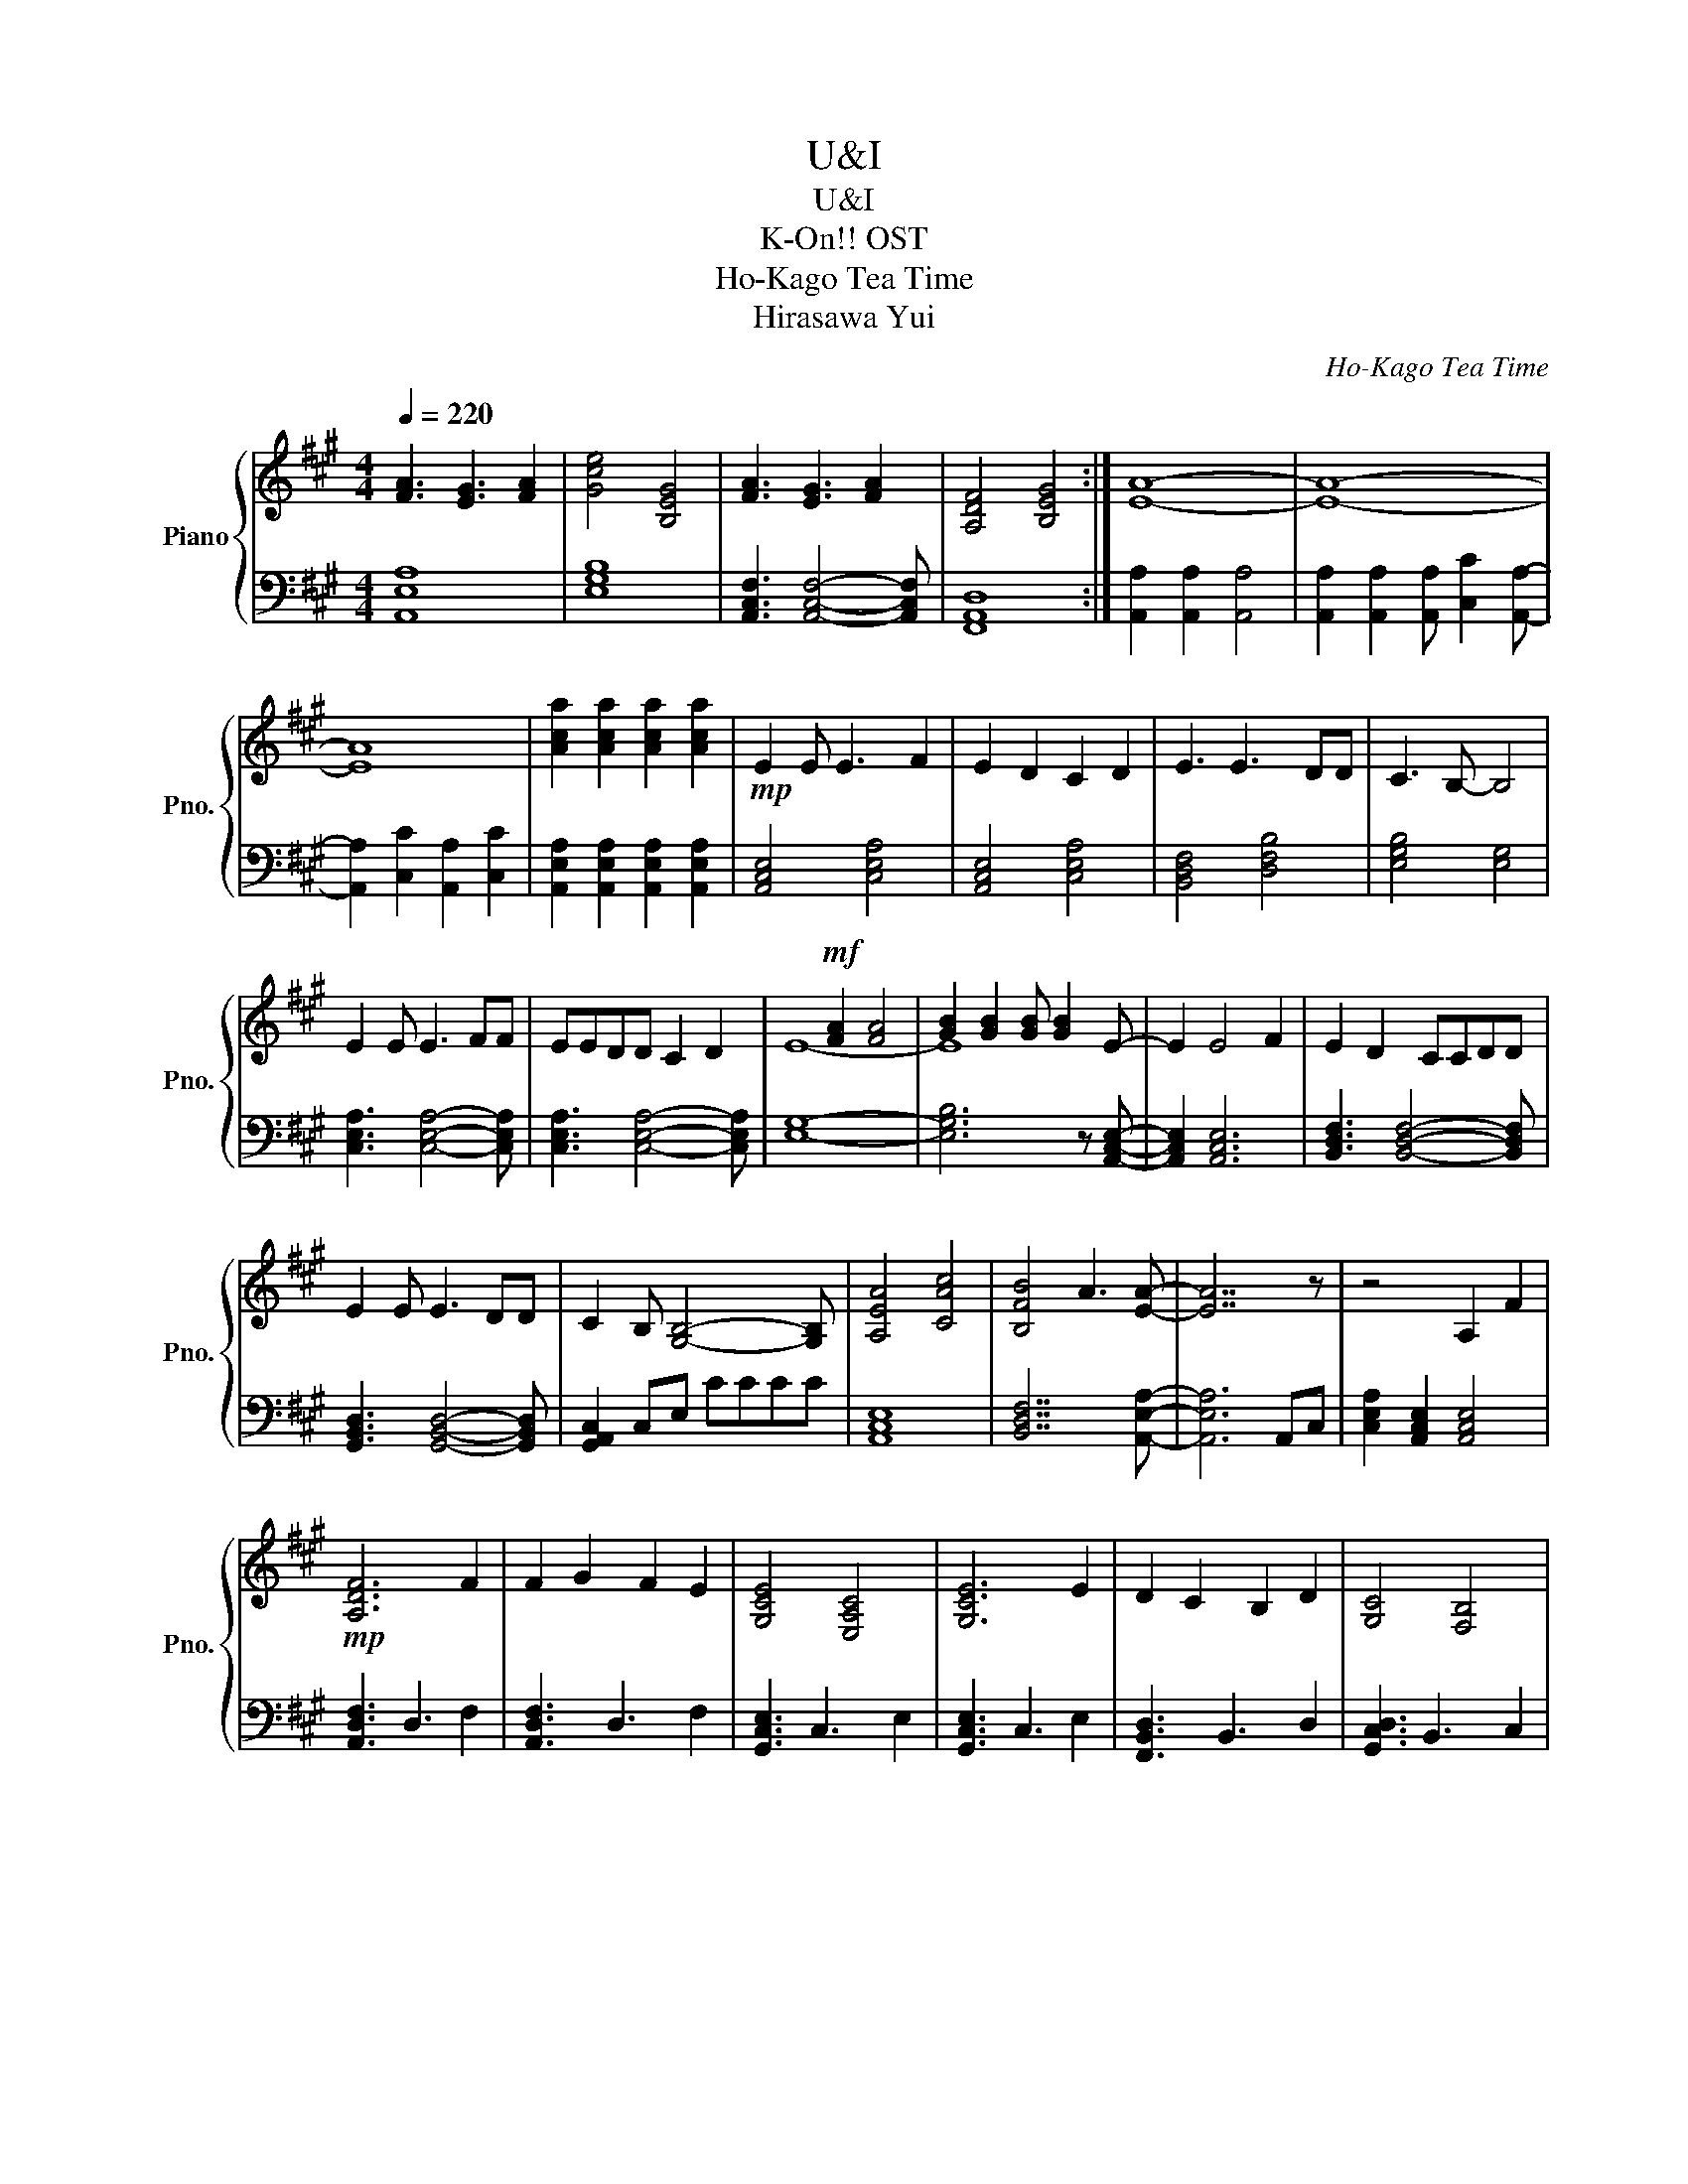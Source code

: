 X:1
T:U&I
T:U&I
T:K-On!! OST
T:Ho-Kago Tea Time
T:Hirasawa Yui
C:Ho-Kago Tea Time
Z:Hirasawa Yui
%%score { ( 1 3 ) | ( 2 4 ) }
L:1/8
Q:1/4=220
M:4/4
K:A
V:1 treble nm="Piano" snm="Pno."
V:3 treble 
V:2 bass 
V:4 bass 
V:1
 [FA]3 [EG]3 [FA]2 | [Gce]4 [B,EG]4 | [FA]3 [EG]3 [FA]2 | [A,DF]4 [B,EG]4 :| [EA]8- | [EA]8- | %6
 [EA]8 | [Aca]2 [Aca]2 [Aca]2 [Aca]2 |!mp! E2 E E3 F2 | E2 D2 C2 D2 | E3 E3 DD | C3 B,- B,4 | %12
 E2 E E3 FF | EEDD C2 D2 | x2!mf! [FA]2 [FA]4 | [GB]2 [GB]2 [GB] [GB]2 E- | E2 E4 F2 | E2 D2 CCDD | %18
 E2 E E3 DD | C2 B, [G,B,]4- [G,B,] | [A,EA]4 [CAc]4 | [B,FB]4 A3 [EA]- | [EA]7 z | z4 A,2 F2 | %24
!mp! [A,DF]6 F2 | F2 G2 F2 E2 | [G,CE]4 [E,A,C]4 | [G,CE]6 E2 | D2 C2 B,2 D2 | [G,C]4 [F,B,]4 | %30
!<(! [F,A,]4 [F,B,]4!<)! |!mf! [A,C]4 A,2 F2 | [A,DF]6 F2 | F2 G2 F2 E2 | [G,CE]4 [E,A,C]4 | %35
 [G,CE]6 C2 | D2 C2 D2 E2 | [A,DF]4 [DFA]4 | [DFA]6 B2 | [DGB]4 [Ee]2 [Aa]2 | [Aa]4 [Ee]2 [Aa]2 | %41
 [Aa]4 [Ee]2 [Aa]2 | [Bb]6 [Aa]2 | [Aa]4 [Ee]2 [Aa]2 | [Aa]4 [Ee]2 [Aa]2 | [Aa]4 [Ee]2 [Aa]2 | %46
 [Bb]6 [cc']2 | [cc']6 AA | [FA]2 [EG]2 [DF]2 [EA]2- | [EA]6 E2 | [FA]2 [EG]2 [DF]2 [EA]2- | %51
 [EA]6 E2 | ([FA]2 [EG]2 [DF]2 [CE]2 | [DF]2 [EG]2 [FA]2 [GB]2 | [EFA]6) G2 | [B,EG]4 [Ee]2 [Aa]2 | %56
 [Aa]4 [Ee]2 [Aa]2 | [Aa]4 [Ee]2 [Aa]2 | [Bb]6 [Aa]2 | [Aa]4 [Ee]2 [Aa]2 | [Aa]4 [Ee]2 [Aa]2 | %61
 [Aa]4 [Ee]2 [Aa]2 | [Bb]6 [cc']2 | [cc']6 AA | [FA]2 [EG]2 [DF]2 [EA]2- | [EA]6 E2 | %66
 [FA]2 [EG]2 [DF]2 [EA]2- | [EA]6 [Aa]2 | [FAa]4 [GBb]4 | [FAa]4 [EGg]4 | [Acea]8 | %71
 [CEA]2 [CEA]2 [CEA]2 [CEA]2 | F2 G2 A2 cB- | B2 A2 G2 F2 | E2 F2 G2 BA- | A2 G2 F2 E2 | %76
 D2 B,2 C2 D2 | E2 C2 D2 E2 | F2 D2 E2 F2 | G2 E2 F2 G2 | [Ff]2 [Gg]2 [Aa]2 [cc'][Bb]- | %81
 [Bb]2 [Aa]2 [Gg]2 [Ff]2 | [Ee]2 [Ff]2 [Gg]2 [Bb][Aa]- | [Aa]2 [Gg]2 [Ff]2 [Gg]2 | %84
 [Aa]2 [Ff]2 [Gg]2 [Aa]2 | [Bb]2 [Gg]2 [Aa]2 [Bb]2 | [=c=c']2 [Aa]2 [Bb]2 [cc']2 | %87
 [^e^e']3 [=c=c']3 [ee']2 | [ee']8- | [ee']8 | !arpeggio![egb]8- | [egb]4!p! e2 a2 | %92
 !arpeggio![cea]4 e2 a2 | [ea]4 e2 a2 | !arpeggio![egb]6 a2 | [ea]4 e2 a2 | %96
 !arpeggio![cfa]4 e2 a2 | [ea]4 e2 a2 | !arpeggio![dgb]6 c'2 | [egc']6!mp! aa | a2 g2 f2 [cea]2- | %101
 [cea]6 e2 | a2 g2 f2 [cea]2- | [cea]6 e2 | a2 g2 f2 e2 |!<(! [Ff]2 [Gg]2 [Aa]2 [Bb]2!<)! | %106
!mf! [cea]6 [Gg]2 | [Geg]4 [Ee]2 [Aa]2 | [Aa]4 [Ee]2 [Aa]2 | [Aa]4 [Ee]2 [Aa]2 | [Bb]6 [Aa]2 | %111
 [Aa]4 [Ee]2 [Aa]2 | [Aa]4 [Ee]2 [Aa]2 | [Aa]4 [Ee]2 [Aa]2 | [Bb]6 [cc']2 | [cgc']6 AA | %116
 [FA]2 [EG]2 [DF]2 [FA]2- | [FA]4 E2 [FA]2 | [EG]2 [DF]2 [FA]4- | [FA]2 A2 [EFA]4 | [EGB]4 [EFA]4 | %121
 [B,EG]4 [EFA]4- | [EFA]4 z4 | z4 A2 A2- | A2 G4 F2- | F8 | z4 G2 G[FA]- | [FA]8 | [Gce]4 [B,EG]4 | %129
 [FA]3 [EG]3 [FA]2 | [A,DF]4 [B,EG]4 | [FA]3 [EG]3 [FA]2 | [Gce]4 [B,EG]4 | [FA]3 [EG]3 [FA]2 | %134
 [A,DF]4 [B,EG]4 | [Ac]3 [GB]3 [Ac]2 | [DGB]4 [B,EG]4 | [Ac]3 [GB]3 [Ac]2 | [DFA]4 [EGB]4 | %139
 [Ac]3 [GB]3 [Ac]2 | [DGB]4 [B,EG]4 | [Ac]3 [GB]3 [Ac]2 | [DFA]4 [EGB]4 | x2 A2 c2 A2- | %144
 A2 A2 c2 Ac- | c c3 A2 c2 | A2 c2 [Aca]2 [Aca]2 | [Aca]2 [Aca]2 A2 c2 | A3 A2 c2 A | c2 c2 A2 c2 | %150
 A2 A2 [Aca]2 [Aca]2 | [Aca]2 [Aca]6 |] %152
V:2
 [A,,E,A,]8 | [E,G,B,]8 | [A,,C,F,]3 [A,,C,F,]4- [A,,C,F,] | [F,,A,,D,]8 :| %4
 [A,,A,]2 [A,,A,]2 [A,,A,]4 | [A,,A,]2 [A,,A,]2 [A,,A,] [C,C]2 [A,,A,]- | %6
 [A,,A,]2 [C,C]2 [A,,A,]2 [C,C]2 | [A,,E,A,]2 [A,,E,A,]2 [A,,E,A,]2 [A,,E,A,]2 | %8
 [A,,C,E,]4 [C,E,A,]4 | [A,,C,E,]4 [C,E,A,]4 | [B,,D,F,]4 [D,F,B,]4 | [E,G,B,]4 [E,G,]4 | %12
 [C,E,A,]3 [C,E,A,]4- [C,E,A,] | [C,E,A,]3 [C,E,A,]4- [C,E,A,] | [E,G,]8- | %15
 [E,G,B,]6 z [A,,C,E,]- | [A,,C,E,]2 [A,,C,E,]6 | [B,,D,F,]3 [B,,D,F,]4- [B,,D,F,] | %18
 [G,,B,,D,]3 [G,,B,,D,]4- [G,,B,,D,] | [G,,A,,C,]2 C,E, CCCC | [A,,C,E,]8 | [B,,D,F,]7 [A,,E,A,]- | %22
 [A,,E,A,]6 A,,C, | [C,E,A,]2 [A,,C,E,]2 [A,,C,E,]4 | [A,,D,F,]3 D,3 F,2 | [A,,D,F,]3 D,3 F,2 | %26
 [G,,C,E,]3 C,3 E,2 | [G,,C,E,]3 C,3 E,2 | [F,,B,,D,]3 B,,3 D,2 | [G,,C,D,]3 B,,3 C,2 | %30
 [A,,C,E,]2 [A,,C,E,]2 [B,,D,F,]2 [B,,D,F,]2 | [C,E,A,]2 A,,2 C,2 E,2 | F,2 D,2 A,,2 D,2 | %33
 G,2 E,2 B,,2 E,2 | E,2 C,2 G,,2 C,2 | E,2 C,2 G,,2 C,2 | D,2 B,,2 F,,2 B,,2 | F,2 D,2 A,,2 D,2 | %38
 [D,F,A,]2 [D,F,A,]2 [D,F,A,]2 [D,F,A,]2 | [D,G,B,]2 E,2 F,2 G,2 | %40
 [A,,E,A,]E,A,,E, [A,,E,A,]E,A,,E, | [A,,E,A,]E,A,,E, [A,,E,A,]E,A,,E, | %42
 [G,,E,G,]E,G,,E, [G,,E,G,]E,G,,E, | [G,,E,G,]E,B,,E, [G,,E,G,]E,B,,E, | %44
 [F,,C,F,]C,F,,C, [F,,C,F,]C,F,,C, | [F,,C,F,]C,F,,C, [F,,C,F,]C,F,,C, | %46
 [D,G,B,]G,D,G, [D,G,B,]G,D,G, | [E,A,C]A,E,A, [E,A,C]A,E,A, | [E,F,A,]F,E,F, F, z [D,F,A,]2- | %49
 [D,F,A,]2 A,,E, A,,E,A,,E, | [E,F,A,]F,E,F, F, z [D,F,A,]2- | [D,F,A,]2 A,,E, A,,E,A,,E, | %52
 ([F,A,]2 [E,G,]2 [D,F,]2 [C,E,]2 | [D,F,]2 [E,G,]2 [F,A,]2 [G,B,]2) | E,B,,E,B,, E,B,,E,B,, | %55
 PE,6 z2 | [A,,E,A,]E,A,,E, [A,,E,A,]E,A,,E, | [A,,E,A,]E,A,,E, [A,,E,A,]E,A,,E, | %58
 [B,,E,B,]E,B,,E, [B,,E,B,]E,B,,E, | [B,,E,B,]E,B,,E, [B,,E,B,]E,B,,E, | %60
 [C,F,A,]F,C,F, [C,F,A,]F,C,F, | [C,F,A,]F,C,F, [C,F,A,]F,C,F, | [D,G,B,]G,D,G, [D,G,B,]G,D,G, | %63
 [E,A,C]A,E,A, [E,A,C]A,E,A, | [E,F,A,]F,E,F, E,F, [D,F,A,]2- | [D,F,A,]2 A,,E, A,,E,A,,E, | %66
 [E,F,A,]F,E,F, E,F, [D,F,A,]2- | [D,F,A,]2 A,,E, A,,E,A,,E, | [A,,E,A,]8 | [B,,E,B,]8 | %70
 [A,,C,E,A,]8 | [A,,E,A,]2 [A,,E,A,]2 [A,,E,A,]2 [A,,E,A,]2 | [A,,E,A,]2 E,2 A,,2 E,2 | %73
 [B,,E,B,]2 E,2 B,,2 E,2 | [G,,E,G,]2 E,2 G,,2 E,2 | [A,,E,A,]2 E,2 A,,2 E,2 | %76
 [D,,A,,D,]2 A,,2 D,,2 A,,2 | [E,,A,,E,]2 A,,2 E,,2 A,,2 | [F,,B,,F,]2 B,,2 F,,2 B,,2 | %79
 [G,,B,,G,]2 B,,2 G,,2 B,,2 | A,,A,F,A, A,,A,F,A, | A,,A,F,A, A,,A,F,A, | C,G,E,G, C,G,E,G, | %83
 C,G,E,G, C,G,E,G, | B,,F,D,F, B,,F,D,F, | C,G,E,G, C,G,E,G, | D,A,F,A, D,A,F,A, | %87
 D,A,F,A, D,A,F,A, | [E,B,E]8- | [E,B,E]8 | z8 | z8 |[K:treble] A2 E2 C2 E2 | A2 E2 B2 E2 | %94
 B2 E2 C2 E2 | B2 E2 A2 E2 | A2 E2 C2 E2 | A2 E2 B2 E2 | B2 E2 C2 E2 | [Bg]4 [ca]4 | A2 G2 F2 E2 | %101
 D2 B,2 A2 E2 | A2 G2 F2 E2 | E2 C2 A,2 C2 | A2 G2 F2 E2 | %105
[K:bass3] [F,,D,F,]2 [G,,E,G,]2 [A,,F,A,]2 [B,,G,B,]2 | %106
 [A,,C,E,A,]2 [A,,A,][A,,A,] [A,,A,][A,,A,][A,,A,][A,,A,] | %107
 [G,,G,][G,,G,][G,,G,][G,,G,] [G,,G,][G,,G,][G,,G,][G,,G,] | [C,E,A,]E,C,E, [C,E,A,]E,C,E, | %109
 [C,E,A,]E,C,E, [C,E,A,]E,C,E, | [D,G,B,]G,D,G, [D,G,B,]G,D,G, | [C,E,A,]E,C,E, [C,E,A,]E,C,E, | %112
 [C,F,A,]F,C,F, [C,F,A,]F,C,F, | [C,F,A,]F,C,F, [C,F,A,]F,C,F, | [D,G,B,]G,D,G, [D,G,B,]G,D,G, | %115
 [E,A,C]A,E,A, [E,A,C]A,E,A, | [D,F,A,]F,D,F, D,F,[D,F,A,]F, | D,F,D,F, D,F,[C,F,A,]F, | %118
 C,F,C,F, [C,F,A,]F,C,F, | C,F,C,F, [D,F,A,]F,D,F, | [D,F,A,]F,D,F, [E,G,B,]G,E,G, | %121
 [E,G,B,]G,E,G, [E,A,C]A,E,A, | [E,A,C]A,E,A, A,2 A,2 | A,2 A,2 z2 [C,E,A,]2- | %124
 [C,E,A,]6 [A,,D,F,]2- | [A,,D,F,]8 | .[A,,E,A,]2 .[A,,E,A,]2 .[A,,E,A,]2 .[A,,E,A,]2 | %127
 [E,A,]2 A,,2 [E,A,]2 A,,2 | [G,B,]2 E,2 [G,B,]2 E,2 | [F,A,]2 C,2 [F,A,]2 C,2 | %130
 [D,F,]2 A,,2 [E,G,]2 B,,2 | [E,A,]2 A,,2 [E,A,]2 A,,2 | [G,B,]2 E,2 [G,B,]2 E,2 | %133
 [F,A,]2 C,2 [F,A,]2 C,2 | [D,F,]2 A,,2 [E,G,]2 B,,2 | [A,C]2 E,2 [A,C]2 E,2 | %136
 [G,B,]2 E,2 [G,B,]2 E,2 | [F,A,]2 C,2 [F,A,]2 C,2 | [F,A,]2 E,2 [G,B,]2 E,2 | %139
 [A,C]2 E,2 [A,C]2 E,2 | [G,B,]2 E,2 [G,B,]2 E,2 | [F,A,]2 C,2 [F,A,]2 C,2 | %142
 [F,A,]2 E,2 [G,B,]2 E,2 | z2 A,2 C2 A,2- | A,2 A,2 C2 A,C- | C C3 A,2 C2 | %146
 A,2 C2 [E,A,C]2 [E,A,C]2 | [E,A,C]2 [E,A,C]2 A,2 C2 | A,3 A,2 C2 A, | C2 C2 A,2 C2 | %150
 A,2 A,2 [E,A,C]2 [E,A,C]2 | [E,A,C]2 [E,A,C]6 |] %152
V:3
 x8 | x8 | x8 | x8 :| x8 | x8 | x8 | x8 | x8 | x8 | x8 | x8 | x8 | x8 | E8- | E8 | x8 | x8 | x8 | %19
 x8 | x8 | x8 | x8 | x8 | x8 | x8 | x8 | x8 | x8 | x8 | x8 | x8 | x8 | x8 | x8 | x8 | x8 | x8 | %38
 x8 | x8 | x8 | x8 | x8 | x8 | x8 | x8 | x8 | x8 | x8 | x8 | x8 | x8 | x8 | x8 | x8 | x8 | x8 | %57
 x8 | x8 | x8 | x8 | x8 | x8 | x8 | x8 | x8 | x8 | x8 | x8 | x8 | x8 | x8 | x8 | x8 | x8 | x8 | %76
 x8 | x8 | x8 | x8 | x8 | x8 | x8 | x8 | x8 | x8 | x8 | x8 | x8 | x8 | x8 | x8 | x8 | x8 | x8 | %95
 x8 | x8 | x8 | x8 | x8 | x8 | x8 | x8 | x8 | x8 | x8 | x8 | x8 | x8 | x8 | x8 | x8 | x8 | x8 | %114
 x8 | x8 | x8 | x8 | x8 | x8 | x8 | x8 | x8 | x8 | x8 | x8 | x8 | x3 [EG]3 [FA]2 | x8 | x8 | x8 | %131
 x8 | x8 | x8 | x8 | x8 | x8 | x8 | x8 | x8 | x8 | x8 | x8 | A8 | x8 | x8 | x8 | x8 | x8 | x8 | %150
 x8 | x8 |] %152
V:4
 x8 | x8 | x8 | x8 :| x8 | x8 | x8 | x8 | x8 | x8 | x8 | x8 | x8 | x8 | x8 | x8 | x8 | x8 | x8 | %19
 x8 | x8 | x8 | x8 | x8 | x8 | x8 | x8 | x8 | x8 | x8 | x8 | x8 | x8 | x8 | x8 | x8 | x8 | x8 | %38
 x8 | x8 | x8 | x8 | x8 | x8 | x8 | x8 | x8 | x8 | x8 | x8 | x8 | x8 | x8 | x8 | A,8 | x8 | x8 | %57
 x8 | x8 | x8 | x8 | x8 | x8 | x8 | x8 | x8 | x8 | x8 | x8 | x8 | x8 | x8 | x8 | x8 | x8 | x8 | %76
 x8 | x8 | x8 | x8 | x8 | x8 | x8 | x8 | x8 | x8 | x8 | x8 | x8 | x8 | x8 | x8 |[K:treble] x8 | %93
 x8 | x8 | x8 | x8 | x8 | x8 | x8 | x8 | x8 | x8 | x8 | x8 |[K:bass3] x8 | x8 | x8 | x8 | x8 | x8 | %111
 x8 | x8 | x8 | x8 | x8 | x8 | x8 | x8 | x8 | x8 | x8 | x8 | x8 | x8 | x8 | x8 | x8 | x8 | x8 | %130
 x8 | x8 | x8 | x8 | x8 | x8 | x8 | x8 | x8 | x8 | x8 | x8 | x8 | x8 | x8 | x8 | x8 | x8 | x8 | %149
 x8 | x8 | x8 |] %152

